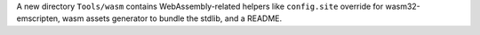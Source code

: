 A new directory ``Tools/wasm`` contains WebAssembly-related helpers like ``config.site`` override for wasm32-emscripten, wasm assets generator to bundle the stdlib, and a README.
